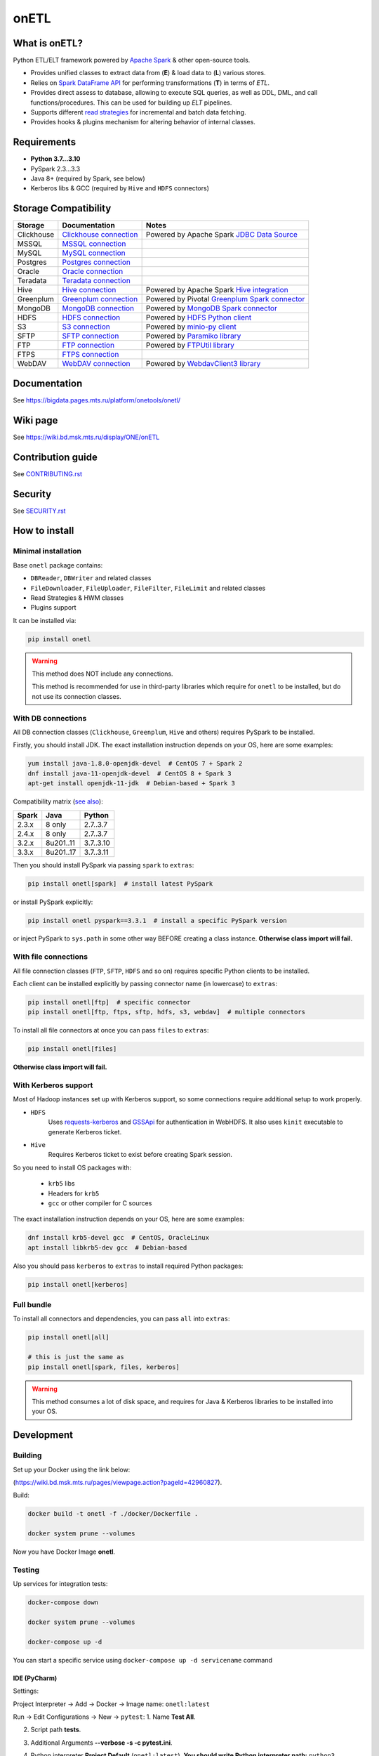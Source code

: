 .. _readme:

onETL
=====

|Build Status| |Quality Gate Status| |Maintainability Rating| |Coverage|
|Documentation| |PyPI|

.. |Build Status| image:: https://gitlab.services.mts.ru/bigdata/platform/onetools/onetl/badges/develop/pipeline.svg
    :target: https://gitlab.services.mts.ru/bigdata/platform/onetools/onetl/-/pipelines
.. |Quality Gate Status| image:: https://sonar.bd.msk.mts.ru/api/project_badges/measure?project=onetl&metric=alert_status
    :target: https://sonar.bd.msk.mts.ru/dashboard?id=onetl
.. |Maintainability Rating| image:: https://sonar.bd.msk.mts.ru/api/project_badges/measure?project=onetl&metric=sqale_rating
    :target: https://sonar.bd.msk.mts.ru/dashboard?id=onetl
.. |Coverage| image:: https://sonar.bd.msk.mts.ru/api/project_badges/measure?project=onetl&metric=coverage
    :target: https://sonar.bd.msk.mts.ru/dashboard?id=onetl
.. |Documentation| image:: https://img.shields.io/badge/docs-latest-success
    :target: https://bigdata.pages.mts.ru/platform/onetools/onetl/
.. |PyPI| image:: https://img.shields.io/badge/pypi-download-orange
    :target: http://rep.msk.mts.ru/ui/packages/pypi:%2F%2Fonetl?name=onetl&type=packages

What is onETL?
--------------

Python ETL/ELT framework powered by `Apache Spark <https://spark.apache.org/>`_ & other open-source tools.

* Provides unified classes to extract data from (**E**) & load data to (**L**) various stores.
* Relies on `Spark DataFrame API <https://spark.apache.org/docs/3.2.0/api/python/reference/api/pyspark.sql.DataFrame.html>`_ for performing transformations (**T**) in terms of *ETL*.
* Provides direct assess to database, allowing to execute SQL queries, as well as DDL, DML, and call functions/procedures. This can be used for building up *ELT* pipelines.
* Supports different `read strategies <https://bigdata.pages.mts.ru/platform/onetools/onetl/strategy/index.html>`_ for incremental and batch data fetching.
* Provides hooks & plugins mechanism for altering behavior of internal classes.

Requirements
------------
* **Python 3.7...3.10**
* PySpark 2.3...3.3
* Java 8+ (required by Spark, see below)
* Kerberos libs & GCC (required by ``Hive`` and ``HDFS`` connectors)

Storage Compatibility
---------------------

+------------+----------------------------------------------------------+---------------------------------------------------------------------------------------------------------------------+
| Storage    | Documentation                                            | Notes                                                                                                               |
+============+==========================================================+=====================================================================================================================+
| Clickhouse | `Clickhouse connection <db_connection/clickhouse.html>`_ | Powered by Apache Spark `JDBC Data Source <https://spark.apache.org/docs/2.4.8/sql-data-sources-jdbc.html>`_        |
+------------+----------------------------------------------------------+---------------------------------------------------------------------------------------------------------------------+
| MSSQL      | `MSSQL connection <db_connection/mssql.html>`_           |                                                                                                                     |
+------------+----------------------------------------------------------+---------------------------------------------------------------------------------------------------------------------+
| MySQL      | `MySQL connection <db_connection/mysql.html>`_           |                                                                                                                     |
+------------+----------------------------------------------------------+---------------------------------------------------------------------------------------------------------------------+
| Postgres   | `Postgres connection <db_connection/postgres.html>`_     |                                                                                                                     |
+------------+----------------------------------------------------------+---------------------------------------------------------------------------------------------------------------------+
| Oracle     | `Oracle connection <db_connection/oracle.html>`_         |                                                                                                                     |
+------------+----------------------------------------------------------+---------------------------------------------------------------------------------------------------------------------+
| Teradata   | `Teradata connection <db_connection/teradata.html>`_     |                                                                                                                     |
+------------+----------------------------------------------------------+---------------------------------------------------------------------------------------------------------------------+
| Hive       | `Hive connection <db_connection/hive.html>`_             | Powered by Apache Spark `Hive integration <https://spark.apache.org/docs/2.4.8/sql-data-sources-hive-tables.html>`_ |
+------------+----------------------------------------------------------+---------------------------------------------------------------------------------------------------------------------+
| Greenplum  | `Greenplum connection <db_connection/greenplum.html>`_   | Powered by Pivotal `Greenplum Spark connector <https://network.tanzu.vmware.com/products/vmware-tanzu-greenplum>`_  |
+------------+----------------------------------------------------------+---------------------------------------------------------------------------------------------------------------------+
| MongoDB    | `MongoDB connection <db_connection/mongodb.html>`_       | Powered by `MongoDB Spark connector <https://www.mongodb.com/docs/spark-connector/master/>`_                        |
+------------+----------------------------------------------------------+---------------------------------------------------------------------------------------------------------------------+
| HDFS       | `HDFS connection <file_connection/hdfs.html>`_           | Powered by `HDFS Python client <https://pypi.org/project/hdfs/>`_                                                   |
+------------+----------------------------------------------------------+---------------------------------------------------------------------------------------------------------------------+
| S3         | `S3 connection <file_connection/s3.html>`_               | Powered by `minio-py client <https://pypi.org/project/minio/>`_                                                     |
+------------+----------------------------------------------------------+---------------------------------------------------------------------------------------------------------------------+
| SFTP       | `SFTP connection <file_connection/sftp.html>`_           | Powered by `Paramiko library <https://pypi.org/project/paramiko/>`_                                                 |
+------------+----------------------------------------------------------+---------------------------------------------------------------------------------------------------------------------+
| FTP        | `FTP connection <file_connection/ftp.html>`_             | Powered by `FTPUtil library <https://pypi.org/project/ftputil/>`_                                                   |
+------------+----------------------------------------------------------+---------------------------------------------------------------------------------------------------------------------+
| FTPS       | `FTPS connection <file_connection/ftps.html>`_           |                                                                                                                     |
+------------+----------------------------------------------------------+---------------------------------------------------------------------------------------------------------------------+
| WebDAV     | `WebDAV connection <file_connection/webdav.html>`_       | Powered by `WebdavClient3 library <https://pypi.org/project/webdavclient3/>`_                                       |
+------------+----------------------------------------------------------+---------------------------------------------------------------------------------------------------------------------+


.. documentation

Documentation
-------------

See https://bigdata.pages.mts.ru/platform/onetools/onetl/

.. wiki

Wiki page
-------------

See https://wiki.bd.msk.mts.ru/display/ONE/onETL

.. contribution

Contribution guide
-------------------

See `<CONTRIBUTING.rst>`__

.. security

Security
-------------------

See `<SECURITY.rst>`__


.. install

How to install
---------------

.. _minimal-install:

Minimal installation
~~~~~~~~~~~~~~~~~~~~

Base ``onetl`` package contains:

* ``DBReader``, ``DBWriter`` and related classes
* ``FileDownloader``, ``FileUploader``, ``FileFilter``, ``FileLimit`` and related classes
* Read Strategies & HWM classes
* Plugins support

It can be installed via:

.. code:: bash

    pip install onetl

.. warning::

    This method does NOT include any connections.

    This method is recommended for use in third-party libraries which require for ``onetl`` to be installed,
    but do not use its connection classes.

.. _spark-install:

With DB connections
~~~~~~~~~~~~~~~~~~~

All DB connection classes (``Clickhouse``, ``Greenplum``, ``Hive`` and others) requires PySpark to be installed.

Firstly, you should install JDK. The exact installation instruction depends on your OS, here are some examples:

.. code:: bash

    yum install java-1.8.0-openjdk-devel  # CentOS 7 + Spark 2
    dnf install java-11-openjdk-devel  # CentOS 8 + Spark 3
    apt-get install openjdk-11-jdk  # Debian-based + Spark 3

Compatibility matrix (`see also <https://spark.apache.org/docs/latest/>`_):

+--------+------------+------------+
| Spark  | Java       | Python     |
+========+============+============+
| 2.3.x  | 8 only     | 2.7..3.7   |
+--------+------------+------------+
| 2.4.x  | 8 only     | 2.7..3.7   |
+--------+------------+------------+
| 3.2.x  | 8u201..11  | 3.7..3.10  |
+--------+------------+------------+
| 3.3.x  | 8u201..17  | 3.7..3.11  |
+--------+------------+------------+

Then you should install PySpark via passing ``spark`` to ``extras``:

.. code:: bash

    pip install onetl[spark]  # install latest PySpark

or install PySpark explicitly:

.. code:: bash

    pip install onetl pyspark==3.3.1  # install a specific PySpark version

or inject PySpark to ``sys.path`` in some other way BEFORE creating a class instance.
**Otherwise class import will fail.**


.. _files-install:

With file connections
~~~~~~~~~~~~~~~~~~~~~

All file connection classes (``FTP``,  ``SFTP``, ``HDFS`` and so on) requires specific Python clients to be installed.

Each client can be installed explicitly by passing connector name (in lowercase) to ``extras``:

.. code:: bash

    pip install onetl[ftp]  # specific connector
    pip install onetl[ftp, ftps, sftp, hdfs, s3, webdav]  # multiple connectors

To install all file connectors at once you can pass ``files`` to ``extras``:

.. code:: bash

    pip install onetl[files]

**Otherwise class import will fail.**


.. _kerberos-install:

With Kerberos support
~~~~~~~~~~~~~~~~~~~~~

Most of Hadoop instances set up with Kerberos support,
so some connections require additional setup to work properly.

* ``HDFS``
    Uses `requests-kerberos <https://pypi.org/project/requests-kerberos/>`_ and
    `GSSApi <https://pypi.org/project/gssapi/>`_ for authentication in WebHDFS.
    It also uses ``kinit`` executable to generate Kerberos ticket.

* ``Hive``
    Requires Kerberos ticket to exist before creating Spark session.

So you need to install OS packages with:

    * ``krb5`` libs
    * Headers for ``krb5``
    * ``gcc`` or other compiler for C sources

The exact installation instruction depends on your OS, here are some examples:

.. code:: bash

    dnf install krb5-devel gcc  # CentOS, OracleLinux
    apt install libkrb5-dev gcc  # Debian-based

Also you should pass ``kerberos`` to ``extras`` to install required Python packages:

.. code:: bash

    pip install onetl[kerberos]


.. _full-install:

Full bundle
~~~~~~~~~~~

To install all connectors and dependencies, you can pass ``all`` into ``extras``:

.. code:: bash

    pip install onetl[all]

    # this is just the same as
    pip install onetl[spark, files, kerberos]

.. warning::

    This method consumes a lot of disk space, and requires for Java & Kerberos libraries to be installed into your OS.

.. develops

Development
---------------


Building
~~~~~~~~

Set up your Docker using the link below:

(https://wiki.bd.msk.mts.ru/pages/viewpage.action?pageId=42960827).


Build:

.. code-block:: bash

    docker build -t onetl -f ./docker/Dockerfile .

    docker system prune --volumes

Now you have Docker Image **onetl**.

Testing
~~~~~~~~

Up services for integration tests:

.. code-block:: bash

    docker-compose down

    docker system prune --volumes

    docker-compose up -d

You can start a specific service using ``docker-compose up -d servicename`` command


IDE (PyCharm)
^^^^^^^^^^^^^^

Settings:

Project Interpreter -> Add -> Docker -> Image name: ``onetl:latest``


Run -> Edit Configurations -> New -> ``pytest``:
1. Name **Test All**.

2. Script path **tests**.

3. Additional Arguments **--verbose -s -c pytest.ini**.

4. Python interpreter **Project Default** (``onetl:latest``). **You should write Python interpreter path:** ``python3``.

5. Working directory ``/opt/project``

6. ``Add content roots`` and ``source roots`` - **remove these buttons**

7. Docker container settings:

    1. Network mode **onetl** (network from ``docker-compose.yml``) or  Add ``--net onetl`` into ``Run options``

    2. Add ``--env-file $(absolute path to)/onetl_local.default.env`` into docker ``Run options``

    3. Volume bindings (container -> local): **/opt/project -> (absolute path to)/onetl**
        PyCharm will do it for you, but check it one more time!!!

Run -> Edit Configurations -> Copy Configuration **Test All**:

Now you can run tests with configuration **Test All**.

Console
^^^^^^^^

1. Set ``SPARK_EXTERNAL_IP`` environment variable to IP address of ``docker0`` network interface, e.g. ``172.17.0.1``

2. Set all environment variables from ``onetl_local.default.env``,
    but change all ``*_HOST`` variables to ``localhost``,
    and ``*_PORT`` variables to external ports from ``docker-compose.yml``

3. Run ``pytest``

.. usage
